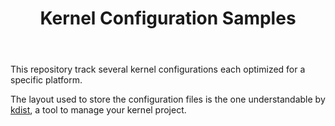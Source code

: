 #+TITLE: Kernel Configuration Samples

This repository track several kernel configurations each optimized for
a specific platform.

The layout used to store the configuration files is the one
understandable by [[https://github.com/fbuihuu/kdist][kdist]], a tool
to manage your kernel project.

